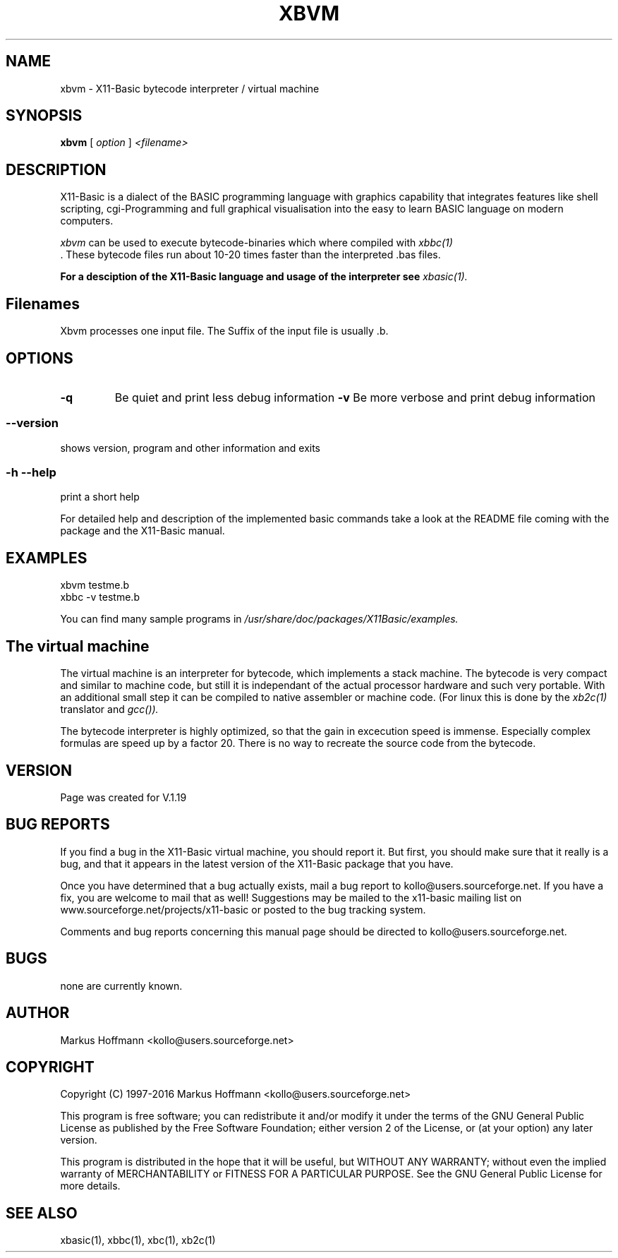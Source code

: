.TH XBVM 1 09-Apr-2015 "Version 1.23" "X11-Basic Vitual Machine"
.SH NAME
xbvm  \- X11-Basic bytecode interpreter / virtual machine 
.SH SYNOPSIS
.B xbvm
.RI "[ " option " ] " <filename>

.SH DESCRIPTION

X11-Basic is a dialect of the BASIC programming language with graphics
capability that integrates features like shell scripting, cgi-Programming and 
full graphical visualisation into the easy to learn BASIC language on modern 
computers.

.IR xbvm
can be used to execute bytecode-binaries which where compiled with 
.I xbbc(1)
 . These bytecode 
files run about 10-20 times faster than the interpreted .bas files. 

.B For a desciption of the X11-Basic language and usage of the interpreter see
.I xbasic(1).

.SH Filenames

Xbvm processes one input file. The Suffix of the input file is usually .b.

.SH OPTIONS
.TP
.BI "\-q "
Be quiet and print less debug information 
.BI "\-v "
Be more verbose and print debug information 
.SS \--version
shows version, program and other information and exits
.SS -h --help
print a short help

For detailed help and description of the implemented basic commands take a 
look at the README file coming with the package and the X11-Basic manual. 


.SH EXAMPLES
.nf
xbvm testme.b
xbbc -v testme.b
.fi

You can find many sample programs in 
.I /usr/share/doc/packages/X11Basic/examples.
.SH The virtual machine
The virtual machine is an interpreter for bytecode, which implements a stack 
machine. The bytecode is very compact  and similar to machine code, but still it
is independant of the  actual processor hardware and such very portable. With an
additional small  step it can be compiled to native assembler or machine code.
(For linux this is done by the 
.I xb2c(1) 
translator and 
.I gcc()).

The bytecode interpreter is highly optimized, so that the gain in 
excecution speed is immense. Especially complex formulas are 
speed up by a factor 20.
There is no way to recreate the source code from the bytecode. 

.SH VERSION
Page was created for V.1.19
.SH BUG REPORTS       

If you find a bug in the X11-Basic virtual machine, you should
report it. But first,  you  should make sure that it really is
a bug, and that it appears in the latest version of the
X11-Basic package that you have.

Once  you have determined that a bug actually exists, mail a
bug report to kollo@users.sourceforge.net. If you have a fix,
you  are  welcome  to  mail that as well!  Suggestions  may 
be  mailed  to the x11-basic mailing list on 
www.sourceforge.net/projects/x11-basic  or posted to the bug
tracking system.

Comments and  bug  reports  concerning  this  manual  page
should be directed to kollo@users.sourceforge.net.
.SH BUGS
none are currently known.
.SH AUTHOR
Markus Hoffmann <kollo@users.sourceforge.net>
.SH COPYRIGHT
Copyright (C) 1997-2016 Markus Hoffmann <kollo@users.sourceforge.net>

This program is free software;  you  can  redistribute  it
and/or modify it under the terms of the GNU General Public
License as published  by  the  Free  Software  Foundation;
either  version  2 of the License, or (at your option) any
later version.

This program is distributed in the hope that  it  will  be
useful, but WITHOUT ANY WARRANTY; without even the implied
warranty of MERCHANTABILITY or FITNESS  FOR  A  PARTICULAR
PURPOSE.   See  the  GNU  General  Public License for more
details.
.SH SEE ALSO
xbasic(1), xbbc(1), xbc(1), xb2c(1)
